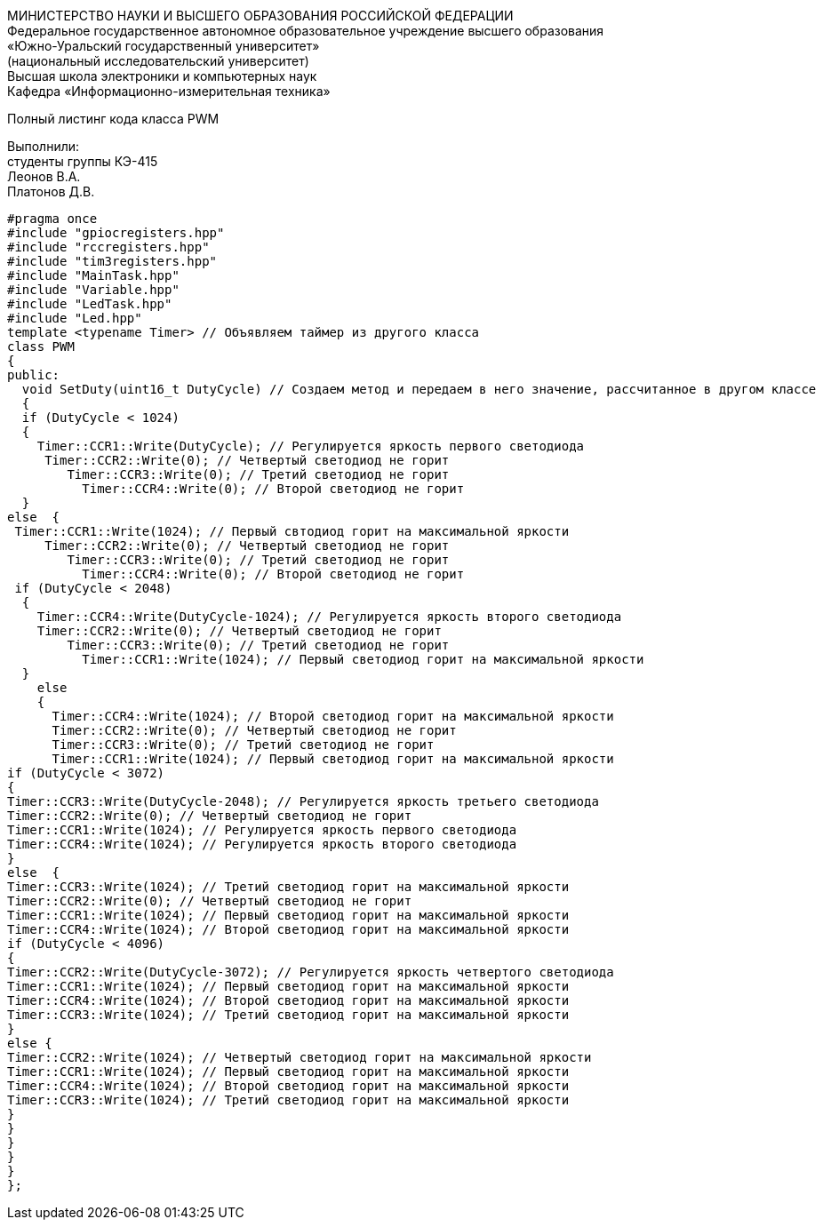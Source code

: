 :toc:
:toc-title: Оглавление

[.text-center]
МИНИСТЕРСТВО НАУКИ И ВЫСШЕГО ОБРАЗОВАНИЯ РОССИЙСКОЙ ФЕДЕРАЦИИ +
Федеральное государственное автономное образовательное учреждение высшего образования +
«Южно-Уральский государственный университет» +
(национальный исследовательский университет) +
Высшая школа электроники и компьютерных наук +
Кафедра «Информационно-измерительная техника»

[.text-center]

Полный листинг кода класса PWM

[.text-right]
Выполнили: +
студенты группы КЭ-415 +
Леонов В.А. +
Платонов Д.В.

[source, c]
#pragma once
#include "gpiocregisters.hpp"
#include "rccregisters.hpp"
#include "tim3registers.hpp"
#include "MainTask.hpp"
#include "Variable.hpp"
#include "LedTask.hpp"
#include "Led.hpp"
template <typename Timer> // Объявляем таймер из другого класса
class PWM
{
public:
  void SetDuty(uint16_t DutyCycle) // Создаем метод и передаем в него значение, рассчитанное в другом классе
  {
  if (DutyCycle < 1024)
  {
    Timer::CCR1::Write(DutyCycle); // Регулируется яркость первого светодиода
     Timer::CCR2::Write(0); // Четвертый светодиод не горит
        Timer::CCR3::Write(0); // Третий светодиод не горит
          Timer::CCR4::Write(0); // Второй светодиод не горит
  }
else  {
 Timer::CCR1::Write(1024); // Первый свтодиод горит на максимальной яркости
     Timer::CCR2::Write(0); // Четвертый светодиод не горит
        Timer::CCR3::Write(0); // Третий светодиод не горит
          Timer::CCR4::Write(0); // Второй светодиод не горит
 if (DutyCycle < 2048)
  {
    Timer::CCR4::Write(DutyCycle-1024); // Регулируется яркость второго светодиода
    Timer::CCR2::Write(0); // Четвертый светодиод не горит
        Timer::CCR3::Write(0); // Третий светодиод не горит
          Timer::CCR1::Write(1024); // Первый светодиод горит на максимальной яркости
  }
    else
    {
      Timer::CCR4::Write(1024); // Второй светодиод горит на максимальной яркости
      Timer::CCR2::Write(0); // Четвертый светодиод не горит
      Timer::CCR3::Write(0); // Третий светодиод не горит
      Timer::CCR1::Write(1024); // Первый светодиод горит на максимальной яркости
if (DutyCycle < 3072)
{
Timer::CCR3::Write(DutyCycle-2048); // Регулируется яркость третьего светодиода
Timer::CCR2::Write(0); // Четвертый светодиод не горит
Timer::CCR1::Write(1024); // Регулируется яркость первого светодиода
Timer::CCR4::Write(1024); // Регулируется яркость второго светодиода
}
else  {
Timer::CCR3::Write(1024); // Третий светодиод горит на максимальной яркости
Timer::CCR2::Write(0); // Четвертый светодиод не горит
Timer::CCR1::Write(1024); // Первый светодиод горит на максимальной яркости
Timer::CCR4::Write(1024); // Второй светодиод горит на максимальной яркости
if (DutyCycle < 4096)
{
Timer::CCR2::Write(DutyCycle-3072); // Регулируется яркость четвертого светодиода
Timer::CCR1::Write(1024); // Первый светодиод горит на максимальной яркости
Timer::CCR4::Write(1024); // Второй светодиод горит на максимальной яркости
Timer::CCR3::Write(1024); // Третий светодиод горит на максимальной яркости
}
else {
Timer::CCR2::Write(1024); // Четвертый светодиод горит на максимальной яркости
Timer::CCR1::Write(1024); // Первый светодиод горит на максимальной яркости
Timer::CCR4::Write(1024); // Второй светодиод горит на максимальной яркости
Timer::CCR3::Write(1024); // Третий светодиод горит на максимальной яркости
}
}
}
}
}
};
